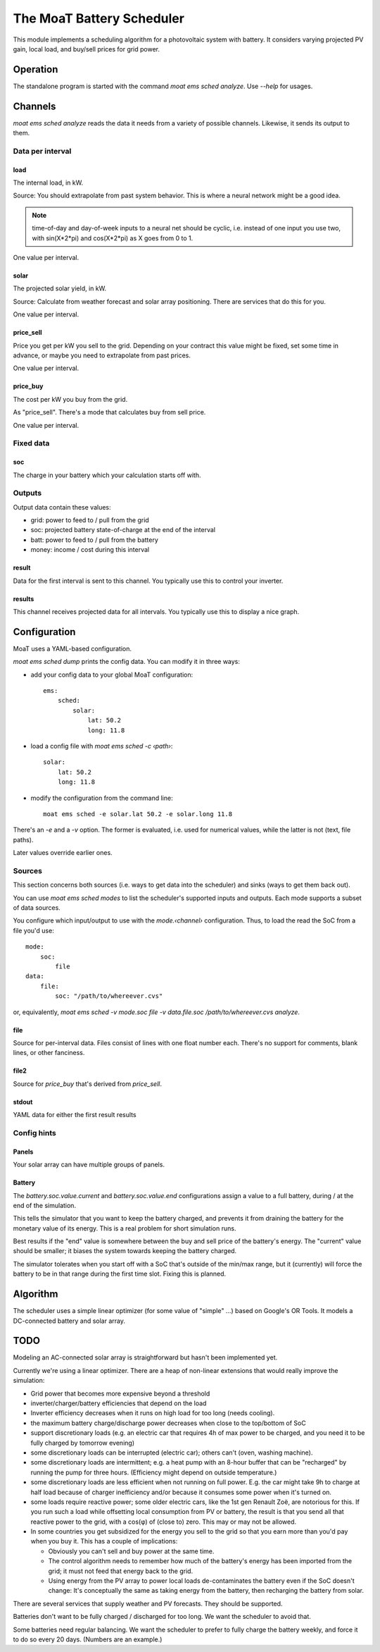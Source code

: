 ==========================
The MoaT Battery Scheduler
==========================

This module implements a scheduling algorithm for a photovoltaic system
with battery. It considers varying projected PV gain, local load, and
buy/sell prices for grid power.

+++++++++
Operation
+++++++++

The standalone program is started with the command `moat ems sched analyze`.
Use `--help` for usages.

++++++++
Channels
++++++++

`moat ems sched analyze` reads the data it needs from a variety of possible
channels. Likewise, it sends its output to them.

Data per interval
+++++++++++++++++

load
----

The internal load, in kW.

Source: You should extrapolate from past system behavior. This is where a
neural network might be a good idea.

.. Note:: time-of-day and day-of-week inputs to a neural net should be cyclic,
   i.e. instead of one input you use two, with sin(X*2*pi) and cos(X*2*pi)
   as X goes from 0 to 1.

One value per interval.

solar
-----

The projected solar yield, in kW.

Source: Calculate from weather forecast and solar array positioning.
There are services that do this for you.

One value per interval.

price_sell
----------

Price you get per kW you sell to the grid. Depending on your contract
this value might be fixed, set some time in advance, or maybe you need to
extrapolate from past prices.

One value per interval.

price_buy
---------

The cost per kW you buy from the grid.

As "price_sell". There's a mode that calculates buy from sell price.

One value per interval.

Fixed data
++++++++++

soc
---

The charge in your battery which your calculation starts off with.

Outputs
+++++++

Output data contain these values:

* grid: power to feed to / pull from the grid
* soc: projected battery state-of-charge at the end of the interval
* batt: power to feed to / pull from the battery
* money: income / cost during this interval

result
------

Data for the first interval is sent to this channel. You typically use this
to control your inverter.

results
-------

This channel receives projected data for all intervals. You typically use
this to display a nice graph.


+++++++++++++
Configuration
+++++++++++++

MoaT uses a YAML-based configuration.

`moat ems sched dump` prints the config data. You can modify it in three
ways:

* add your config data to your global MoaT configuration::

    ems:
        sched:
            solar:
                lat: 50.2
                long: 11.8

* load a config file with `moat ems sched -c ‹path›`::

    solar:
        lat: 50.2
        long: 11.8

* modify the configuration from the command line::

    moat ems sched -e solar.lat 50.2 -e solar.long 11.8

There's an `-e` and a `-v` option. The former is evaluated, i.e.
used for numerical values, while the latter is not (text, file paths).

Later values override earlier ones.

Sources
+++++++

This section concerns both sources (i.e. ways to get data into the
scheduler) and sinks (ways to get them back out).

You can use `moat ems sched modes` to list the scheduler's supported inputs
and outputs. Each mode supports a subset of data sources.

You configure which input/output to use with the `mode.‹channel›`
configuration. Thus, to load the read the SoC from a file you'd use::

    mode:
        soc:
            file
    data:
        file:
            soc: "/path/to/whereever.cvs"

or, equivalently,
`moat ems sched -v mode.soc file -v data.file.soc /path/to/whereever.cvs analyze`.

file
----

Source for per-interval data. Files consist of lines with one float number
each. There's no support for comments, blank lines, or other fanciness.

file2
-----

Source for `price_buy` that's derived from `price_sell`.

stdout
------

YAML data for either the first result results



Config hints
++++++++++++

Panels
------
Your solar array can have multiple groups of panels.

Battery
-------
The `battery.soc.value.current` and `battery.soc.value.end` configurations
assign a value to a full battery, during / at the end of the simulation.

This tells the simulator that you want to keep the battery charged, and
prevents it from draining the battery for the monetary value of its energy.
This is a real problem for short simulation runs.

Best results if the "end" value is somewhere between the buy and sell
price of the battery's energy. The "current" value should be smaller;
it biases the system towards keeping the battery charged.

The simulator tolerates when you start off with a SoC that's outside of the
min/max range, but it (currently) will force the battery to be in that
range during the first time slot. Fixing this is planned.


+++++++++
Algorithm
+++++++++

The scheduler uses a simple linear optimizer (for some value of "simple" …)
based on Google's OR Tools. It models a DC-connected battery and solar
array.

++++
TODO
++++

Modeling an AC-connected solar array is straightforward but hasn't been implemented yet.

Currently we're using a linear optimizer. There are a heap of non-linear
extensions that would really improve the simulation:

* Grid power that becomes more expensive beyond a threshold

* inverter/charger/battery efficiencies that depend on the load

* Inverter efficiency decreases when it runs on high load for too long
  (needs cooling).

* the maximum battery charge/discharge power decreases when close to the
  top/bottom of SoC

* support discretionary loads (e.g. an electric car that requires 4h of max
  power to be charged, and you need it to be fully charged by tomorrow
  evening)

* some discretionary loads can be interrupted (electric car); others can't
  (oven, washing machine).

* some discretionary loads are intermittent; e.g. a heat pump with an
  8-hour buffer that can be "recharged" by running the pump for three hours.
  (Efficiency might depend on outside temperature.)

* some discretionary loads are less efficient when not running on full
  power. E.g. the car might take 9h to charge at half load because of charger
  inefficiency and/or because it consumes some power when it's turned on.

* some loads require reactive power; some older electric cars, like the 1st
  gen Renault Zoë, are notorious for this. If you run such a load while
  offsetting local consumption from PV or battery, the result is that you
  send all that reactive power to the grid, with a cos(φ) of (close to)
  zero. This may or may not be allowed.

* In some countries you get subsidized for the energy you sell to the grid
  so that you earn more than you'd pay when you buy it. This has a couple
  of implications:

  * Obviously you can't sell and buy power at the same time.

  * The control algorithm needs to remember how much of the battery's
    energy has been imported from the grid; it must not feed that energy
    back to the grid.

  * Using energy from the PV array to power local loads de-contaminates the
    battery even if the SoC doesn't change: It's conceptually the same as
    taking energy from the battery, then recharging the battery from solar.


There are several services that supply weather and PV forecasts. They
should be supported.

Batteries don't want to be fully charged / discharged for too long. We want
the scheduler to avoid that.

Some batteries need regular balancing. We want the scheduler to prefer to
fully charge the battery weekly, and force it to do so every 20 days.
(Numbers are an example.)
